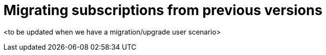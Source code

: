 = Migrating subscriptions from previous versions

<to be updated when we have a migration/upgrade user scenario>
